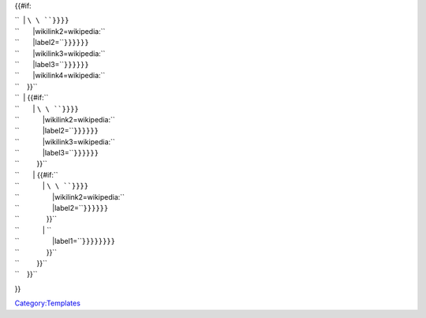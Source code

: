 {{#if:

| ``  | ``\ \ ``}}}}``
| ``       |wikilink2=wikipedia:``\ 
| ``       |label2=``\ \ ``}}}}}}``
| ``       |wikilink3=wikipedia:``\ 
| ``       |label3=``\ \ ``}}}}}}``
| ``       |wikilink4=wikipedia:``\ 
| ``    }}``
| ``  | {{#if:``\ 
| ``       | ``\ \ ``}}}}``
| ``            |wikilink2=wikipedia:``\ 
| ``            |label2=``\ \ ``}}}}}}``
| ``            |wikilink3=wikipedia:``\ 
| ``            |label3=``\ \ ``}}}}}}``
| ``         }}``
| ``       | {{#if:``\ 
| ``            | ``\ \ ``}}}}``
| ``                 |wikilink2=wikipedia:``\ 
| ``                 |label2=``\ \ ``}}}}}}``
| ``              }}``
| ``            | ``\ 
| ``                 |label1=``\ \ ``}}}}}}}}``
| ``              }}``
| ``         }}``
| ``    }}``

}}

`Category:Templates <Category:Templates>`__
